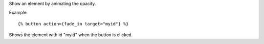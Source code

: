 
Show an element by animating the opacity.

Example::

   {% button action={fade_in target="myid"} %}

Shows the element with id "myid" when the button is clicked.

.. seealso:: actions :ref:`action-toggle`, :ref:`action-show`, :ref:`action-hide`, :ref:`action-fade_out`, :ref:`action-slide_down`, :ref:`action-slide_up`, :ref:`action-slide_fade_in` and :ref:`action-slide_fade_out`.
